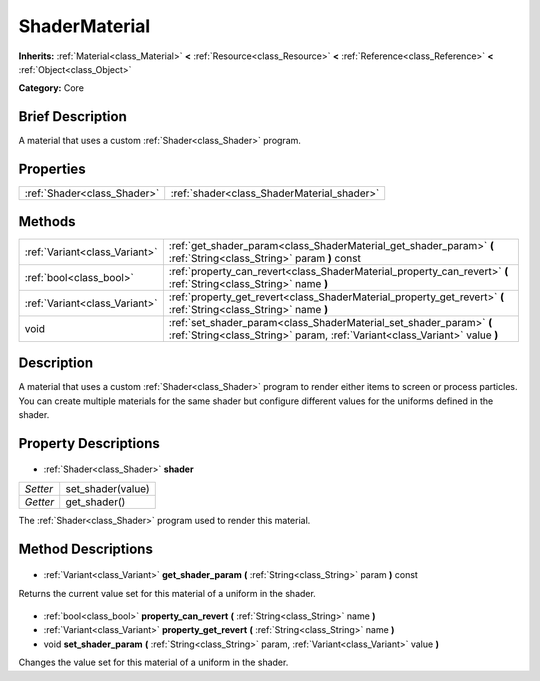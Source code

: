 .. Generated automatically by doc/tools/makerst.py in Godot's source tree.
.. DO NOT EDIT THIS FILE, but the ShaderMaterial.xml source instead.
.. The source is found in doc/classes or modules/<name>/doc_classes.

.. _class_ShaderMaterial:

ShaderMaterial
==============

**Inherits:** :ref:`Material<class_Material>` **<** :ref:`Resource<class_Resource>` **<** :ref:`Reference<class_Reference>` **<** :ref:`Object<class_Object>`

**Category:** Core

Brief Description
-----------------

A material that uses a custom :ref:`Shader<class_Shader>` program.

Properties
----------

+-----------------------------+--------------------------------------------+
| :ref:`Shader<class_Shader>` | :ref:`shader<class_ShaderMaterial_shader>` |
+-----------------------------+--------------------------------------------+

Methods
-------

+--------------------------------+---------------------------------------------------------------------------------------------------------------------------------------------------+
| :ref:`Variant<class_Variant>`  | :ref:`get_shader_param<class_ShaderMaterial_get_shader_param>` **(** :ref:`String<class_String>` param **)** const                                |
+--------------------------------+---------------------------------------------------------------------------------------------------------------------------------------------------+
| :ref:`bool<class_bool>`        | :ref:`property_can_revert<class_ShaderMaterial_property_can_revert>` **(** :ref:`String<class_String>` name **)**                                 |
+--------------------------------+---------------------------------------------------------------------------------------------------------------------------------------------------+
| :ref:`Variant<class_Variant>`  | :ref:`property_get_revert<class_ShaderMaterial_property_get_revert>` **(** :ref:`String<class_String>` name **)**                                 |
+--------------------------------+---------------------------------------------------------------------------------------------------------------------------------------------------+
| void                           | :ref:`set_shader_param<class_ShaderMaterial_set_shader_param>` **(** :ref:`String<class_String>` param, :ref:`Variant<class_Variant>` value **)** |
+--------------------------------+---------------------------------------------------------------------------------------------------------------------------------------------------+

Description
-----------

A material that uses a custom :ref:`Shader<class_Shader>` program to render either items to screen or process particles. You can create multiple materials for the same shader but configure different values for the uniforms defined in the shader.

Property Descriptions
---------------------

  .. _class_ShaderMaterial_shader:

- :ref:`Shader<class_Shader>` **shader**

+----------+-------------------+
| *Setter* | set_shader(value) |
+----------+-------------------+
| *Getter* | get_shader()      |
+----------+-------------------+

The :ref:`Shader<class_Shader>` program used to render this material.

Method Descriptions
-------------------

  .. _class_ShaderMaterial_get_shader_param:

- :ref:`Variant<class_Variant>` **get_shader_param** **(** :ref:`String<class_String>` param **)** const

Returns the current value set for this material of a uniform in the shader.

  .. _class_ShaderMaterial_property_can_revert:

- :ref:`bool<class_bool>` **property_can_revert** **(** :ref:`String<class_String>` name **)**

  .. _class_ShaderMaterial_property_get_revert:

- :ref:`Variant<class_Variant>` **property_get_revert** **(** :ref:`String<class_String>` name **)**

  .. _class_ShaderMaterial_set_shader_param:

- void **set_shader_param** **(** :ref:`String<class_String>` param, :ref:`Variant<class_Variant>` value **)**

Changes the value set for this material of a uniform in the shader.

